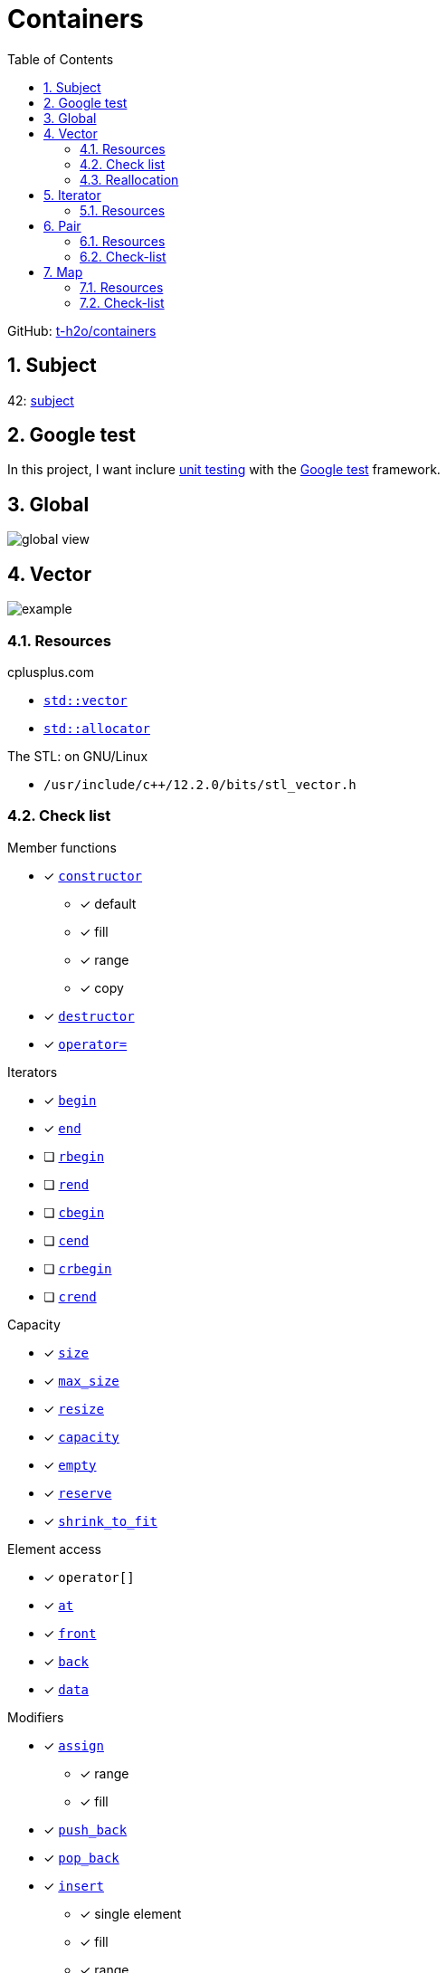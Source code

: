 = Containers
:nofooter:
:toc: left
:sectnums:
:stylesheet: assets/my-stylesheet.css
:stem:

GitHub: https://github.com/t-h2o/containers[t-h2o/containers]

== Subject

42: https://cdn.intra.42.fr/pdf/pdf/60315/en.subject.pdf[subject]

== Google test

In this project, I want inclure https://en.wikipedia.org/wiki/Unit_testing[unit testing] with the https://google.github.io/googletest/[Google test] framework.

== Global

image::assets/global.svg[global view]

== Vector

image::assets/vector.svg[example]

=== Resources

.cplusplus.com
* https://cplusplus.com/reference/vector/vector[`std::vector`]
* https://cplusplus.com/reference/memory/allocator/[`std::allocator`]

.The STL: on GNU/Linux
* `/usr/include/c++/12.2.0/bits/stl_vector.h`

=== Check list

.Member functions
* [x] https://cplusplus.com/reference/vector/vector/vector/[`constructor`]
** [x] default
** [x] fill
** [x] range
** [x] copy
* [x] https://cplusplus.com/reference/vector/vector/~vector/[`destructor`]
* [x] https://cplusplus.com/reference/vector/vector/operator=/[`operator=`]

.Iterators

* [x] https://cplusplus.com/reference/vector/vector/begin/[`begin`]
* [x] https://cplusplus.com/reference/vector/vector/end/[`end`]
* [ ] https://cplusplus.com/reference/vector/vector/rbegin/[`rbegin`]
* [ ] https://cplusplus.com/reference/vector/vector/rend/[`rend`]
* [ ] https://cplusplus.com/reference/vector/vector/cbegin/[`cbegin`]
* [ ] https://cplusplus.com/reference/vector/vector/cend/[`cend`]
* [ ] https://cplusplus.com/reference/vector/vector/crbegin/[`crbegin`]
* [ ] https://cplusplus.com/reference/vector/vector/crend/[`crend`]

.Capacity
* [x] https://cplusplus.com/reference/vector/vector/size/[`size`]
* [x] https://cplusplus.com/reference/vector/vector/max_size/[`max_size`]
* [x] https://cplusplus.com/reference/vector/vector/resize/[`resize`]
* [x] https://cplusplus.com/reference/vector/vector/capacity/[`capacity`]
* [x] https://cplusplus.com/reference/vector/vector/empty/[`empty`]
* [x] https://cplusplus.com/reference/vector/vector/reserve/[`reserve`]
* [x] https://cplusplus.com/reference/vector/vector/shrink_to_fit/[`shrink_to_fit`]

.Element access
* [x] `operator[]`
* [x] https://cplusplus.com/reference/vector/vector/at/[`at`]
* [x] https://cplusplus.com/reference/vector/vector/front/[`front`]
* [x] https://cplusplus.com/reference/vector/vector/back/[`back`]
* [x] https://cplusplus.com/reference/vector/vector/data/[`data`]

.Modifiers
* [x] https://cplusplus.com/reference/vector/vector/assign/[`assign`]
** [x] range
** [x] fill
* [x] https://cplusplus.com/reference/vector/vector/push_back/[`push_back`]
* [x] https://cplusplus.com/reference/vector/vector/pop_back/[`pop_back`]
* [x] https://cplusplus.com/reference/vector/vector/insert/[`insert`]
** [x] single element
** [x] fill
** [x] range
* [x] https://cplusplus.com/reference/vector/vector/erase/[`erase`]
* [x] https://cplusplus.com/reference/vector/vector/swap/[`swap`]
* [x] https://cplusplus.com/reference/vector/vector/clear/[`clear`]
* [ ] https://cplusplus.com/reference/vector/vector/emplace/[`emplace`]
* [ ] https://cplusplus.com/reference/vector/vector/emplace_back/[`emplace_back`]

.Allocator
* [ ] https://cplusplus.com/reference/vector/vector/get_allocator/[`get_allocator`]

=== Reallocation

[blockquote, cplusplus.com]
____
Internally, vectors use a dynamically allocated array to store their elements. This array may need to be reallocated in order to grow in size when new elements are inserted, which implies allocating a new array and moving all elements to it. This is a relatively expensive task in terms of processing time, and thus, vectors do not reallocate each time an element is added to the container.

Instead, vector containers may allocate some extra storage to accommodate for possible growth, and thus the container may have an actual capacity greater than the storage strictly needed to contain its elements (i.e., its size). Libraries can implement different strategies for growth to balance between memory usage and reallocations, but in any case, reallocations should only happen at logarithmically growing intervals of size so that the insertion of individual elements at the end of the vector can be provided with amortized constant time complexity (see push_back).
____

[stem]
++++
z(x, y) = x * 2 ^ y
++++

== Iterator

=== Resources

.cplusplus.com
* https://cplusplus.com/reference/iterator/[`<iterator>`]
* https://cplusplus.com/reference/iterator/iterator/[`std::iterator`]
* https://cplusplus.com/reference/iterator/iterator_traits/[`std::iterator_traits`]

== Pair

=== Resources

.cplusplus.com
* https://cplusplus.com/reference/utility/pair/[`std::pair`]

.The STL: on GNU/Linux
* `/usr/include/c++/12.2.0/bits/stl_pair.h`

=== Check-list

.Member functions
* [x] https://cplusplus.com/reference/utility/pair/pair/[`constructor`]
** [x] default
** [x] copy
** [x] initialization
* [ ] https://cplusplus.com/reference/utility/pair/operator=/[`operator=`]
* [ ] https://cplusplus.com/reference/utility/pair/swap/[`swap`]

== Map

image::assets/map_usecase.svg[map usecase]

=== Resources

.cplusplus.com
* https://cplusplus.com/reference/map/map/[`std::map`]

.wikipedia
* https://en.wikipedia.org/wiki/Binary_search_tree[Binary search tree]
** Nodes can have 2 subtrees
** Items to the left of a given node are smaller
** Items to the right of a given node are larger
* https://en.wikipedia.org/wiki/Red%E2%80%93black_tree[Red–black tree]
** A node is either red or black
** The root adn leaves (NULL) are balck
** If a node is red, then its children are black
** All path from a node to its NULL descendants contain the same number of black nodes
* https://en.wikipedia.org/wiki/Tree_rotation[Tree rotation]

.YouTube @MisterCode
* https://youtu.be/AN0axYeLue0[Red-Black Trees - Data Structures]
* https://youtu.be/JwgeECkckRo[Insertion for Red-Black Trees ( incl. Examples )]
* https://youtu.be/_c30ot0Kcis[Deletion for Red-Black Trees ( incl. Examples )]

.YouTube @alenachang8071
* https://youtu.be/eoQpRtMpA9I[Red-black tree deletion: steps + 10 examples]

.other
* https://www.cs.usfca.edu/~galles/visualization/RedBlack.html[red black tree visualization]

=== Check-list

.Member functions
* [ ] https://cplusplus.com/reference/map/map/map/[`constructor`]
* [ ] https://cplusplus.com/reference/map/map/~map/[`destructor`]
* [ ] https://cplusplus.com/reference/map/map/operator=/[`operator=`]

.Iterators:
* [ ] https://cplusplus.com/reference/map/map/begin[`begin`]
* [ ] https://cplusplus.com/reference/map/map/end[`end`]
* [ ] https://cplusplus.com/reference/map/map/rbegin[`rbegin`]
* [ ] https://cplusplus.com/reference/map/map/rend[`rend`]
* [ ] https://cplusplus.com/reference/map/map/cbegin[`cbegin`]
* [ ] https://cplusplus.com/reference/map/map/cend[`cend`]
* [ ] https://cplusplus.com/reference/map/map/crbegin[`crbegin`]
* [ ] https://cplusplus.com/reference/map/map/crend[`crend`]

.Capacity:
* [x] https://cplusplus.com/reference/map/map/empty[`empty`]
* [x] https://cplusplus.com/reference/map/map/size[`size`]
* [ ] https://cplusplus.com/reference/map/map/max_size[`max_size`]

.Element access:
* [ ] `operator[]`
* [ ] https://cplusplus.com/reference/map/map/at[`at`]

.Modifiers:
* [ ] https://cplusplus.com/reference/map/map/insert[`insert`]
* [ ] https://cplusplus.com/reference/map/map/erase[`erase`]
* [ ] https://cplusplus.com/reference/map/map/swap[`swap`]
* [ ] https://cplusplus.com/reference/map/map/clear[`clear`]
* [ ] https://cplusplus.com/reference/map/map/emplace[`emplace`]
* [ ] https://cplusplus.com/reference/map/map/emplace_hint[`emplace_hint`]

.Observers:
* [ ] https://cplusplus.com/reference/map/map/key_comp[`key_comp`]
* [ ] https://cplusplus.com/reference/map/map/value_comp[`value_comp`]

.Operations:
* [ ] https://cplusplus.com/reference/map/map/find[`find`]
* [ ] https://cplusplus.com/reference/map/map/count[`count`]
* [ ] https://cplusplus.com/reference/map/map/lower_bound[`lower_bound`]
* [ ] https://cplusplus.com/reference/map/map/upper_bound[`upper_bound`]
* [ ] https://cplusplus.com/reference/map/map/equal_range[`equal_range`]

.Allocator:
* [ ] https://cplusplus.com/reference/map/map/get_allocator[`get_allocator`]
